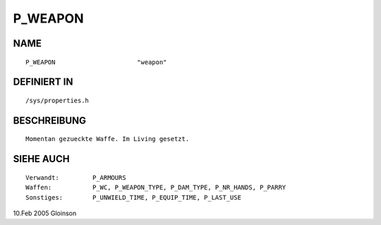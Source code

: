 P_WEAPON
========

NAME
----
::

     P_WEAPON                      "weapon"

DEFINIERT IN
------------
::

     /sys/properties.h

BESCHREIBUNG
------------
::

      Momentan gezueckte Waffe. Im Living gesetzt.

SIEHE AUCH
----------
::

      Verwandt:		P_ARMOURS
      Waffen:		P_WC, P_WEAPON_TYPE, P_DAM_TYPE, P_NR_HANDS, P_PARRY
      Sonstiges:	P_UNWIELD_TIME, P_EQUIP_TIME, P_LAST_USE

10.Feb 2005 Gloinson

